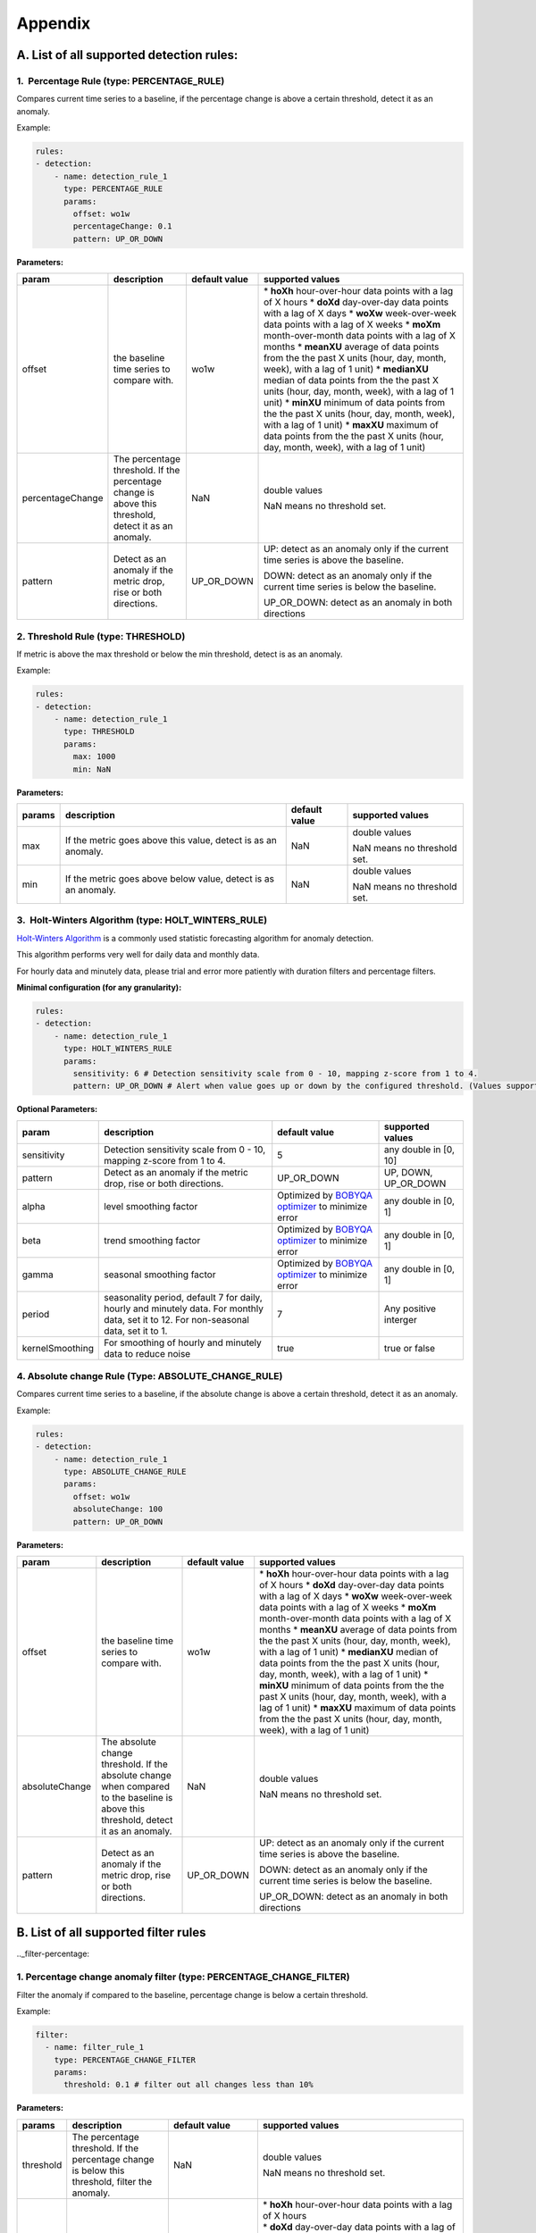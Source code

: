 ..
.. Licensed to the Apache Software Foundation (ASF) under one
.. or more contributor license agreements.  See the NOTICE file
.. distributed with this work for additional information
.. regarding copyright ownership.  The ASF licenses this file
.. to you under the Apache License, Version 2.0 (the
.. "License"); you may not use this file except in compliance
.. with the License.  You may obtain a copy of the License at
..
..   http://www.apache.org/licenses/LICENSE-2.0
..
.. Unless required by applicable law or agreed to in writing,
.. software distributed under the License is distributed on an
.. "AS IS" BASIS, WITHOUT WARRANTIES OR CONDITIONS OF ANY
.. KIND, either express or implied.  See the License for the
.. specific language governing permissions and limitations
.. under the License.
..

Appendix
========
.. _all-detection-rules:

A. List of all supported detection rules:
-----------------------------------------

.. _rule-percentage:

1.  Percentage Rule (type: PERCENTAGE\_RULE)
~~~~~~~~~~~~~~~~~~~~~~~~~~~~~~~~~~~~~~~~~~~~~~~~~

Compares current time series to a baseline, if the percentage change is
above a certain threshold, detect it as an anomaly.

Example:

.. code-block:: yaml

    rules:
    - detection:
        - name: detection_rule_1
          type: PERCENTAGE_RULE
          params:
            offset: wo1w
            percentageChange: 0.1
            pattern: UP_OR_DOWN

**Parameters:**

+--------------------+--------------------------------------------------------------------------------------------------------+---------------------+-------------------------------------------------------------------------------------------------------------------+
| **param**          | **description**                                                                                        | **default value**   | **supported values**                                                                                              |
+====================+========================================================================================================+=====================+===================================================================================================================+
| offset             | the baseline time series to compare with.                                                              | wo1w                | \* **hoXh** hour-over-hour data points with a lag of X hours                                                      |
|                    |                                                                                                        |                     | \* **doXd** day-over-day data points with a lag of X days                                                         |
|                    |                                                                                                        |                     | \* **woXw** week-over-week data points with a lag of X weeks                                                      |
|                    |                                                                                                        |                     | \* **moXm** month-over-month data points with a lag of X months                                                   |
|                    |                                                                                                        |                     | \* **meanXU** average of data points from the the past X units (hour, day, month, week), with a lag of 1 unit)    |
|                    |                                                                                                        |                     | \* **medianXU** median of data points from the the past X units (hour, day, month, week), with a lag of 1 unit)   |
|                    |                                                                                                        |                     | \* **minXU** minimum of data points from the the past X units (hour, day, month, week), with a lag of 1 unit)     |
|                    |                                                                                                        |                     | \* **maxXU** maximum of data points from the the past X units (hour, day, month, week), with a lag of 1 unit)     |
+--------------------+--------------------------------------------------------------------------------------------------------+---------------------+-------------------------------------------------------------------------------------------------------------------+
| percentageChange   | The percentage threshold. If the percentage change is above this threshold, detect it as an anomaly.   | NaN                 | double values                                                                                                     |
|                    |                                                                                                        |                     |                                                                                                                   |
|                    |                                                                                                        |                     | NaN means no threshold set.                                                                                       |
+--------------------+--------------------------------------------------------------------------------------------------------+---------------------+-------------------------------------------------------------------------------------------------------------------+
| pattern            | Detect as an anomaly if the metric drop, rise or both directions.                                      | UP\_OR\_DOWN        | UP: detect as an anomaly only if the current time series is above the baseline.                                   |
|                    |                                                                                                        |                     |                                                                                                                   |
|                    |                                                                                                        |                     | DOWN: detect as an anomaly only if the current time series is below the baseline.                                 |
|                    |                                                                                                        |                     |                                                                                                                   |
|                    |                                                                                                        |                     | UP\_OR\_DOWN: detect as an anomaly in both directions                                                             |
+--------------------+--------------------------------------------------------------------------------------------------------+---------------------+-------------------------------------------------------------------------------------------------------------------+

.. _rule-threshold:

2. Threshold Rule (type: THRESHOLD)
~~~~~~~~~~~~~~~~~~~~~~~~~~~~~~~~~~~~~~~

If metric is above the max threshold or below the min threshold, detect
is as an anomaly.

Example:

.. code-block:: yaml

    rules:
    - detection:
        - name: detection_rule_1
          type: THRESHOLD
          params:
            max: 1000
            min: NaN

**Parameters:**

+--------------+------------------------------------------------------------------+---------------------+-------------------------------+
| **params**   | **description**                                                  | **default value**   | **supported values**          |
+==============+==================================================================+=====================+===============================+
| max          | If the metric goes above this value, detect is as an anomaly.    | NaN                 | double values                 |
|              |                                                                  |                     |                               |
|              |                                                                  |                     | NaN means no threshold set.   |
+--------------+------------------------------------------------------------------+---------------------+-------------------------------+
| min          | If the metric goes above below value, detect is as an anomaly.   | NaN                 | double values                 |
|              |                                                                  |                     |                               |
|              |                                                                  |                     | NaN means no threshold set.   |
+--------------+------------------------------------------------------------------+---------------------+-------------------------------+

.. _rule-holtwinters:

3.  Holt-Winters Algorithm (type: HOLT\_WINTERS\_RULE)
~~~~~~~~~~~~~~~~~~~~~~~~~~~~~~~~~~~~~~~~~~~~~~~~~~~~~~~~~~

`Holt-Winters Algorithm <https://otexts.com/fpp2/holt-winters.html>`__ is a commonly used statistic forecasting algorithm for
anomaly detection.

This algorithm performs very well for daily data and monthly data.

For hourly data and minutely data, please trial and error more patiently
with duration filters and percentage filters.

**Minimal configuration (for any granularity):**

.. code-block:: yaml

    rules:
    - detection:
        - name: detection_rule_1
          type: HOLT_WINTERS_RULE
          params:
            sensitivity: 6 # Detection sensitivity scale from 0 - 10, mapping z-score from 1 to 4.
            pattern: UP_OR_DOWN # Alert when value goes up or down by the configured threshold. (Values supported - UP, DOWN, UP_OR_DOWN)

**Optional Parameters:**

+-------------------+------------------------------------------------------------------------------------------------------+----------------------------------------------------------------------------------------------+------------------------+
| **param**         | **description**                                                                                      | **default value**                                                                            | **supported values**   |
+===================+======================================================================================================+==============================================================================================+========================+
| sensitivity       | Detection sensitivity scale from 0 - 10, mapping z-score from 1 to 4.                                | 5                                                                                            | any double in [0, 10]  |
+-------------------+------------------------------------------------------------------------------------------------------+----------------------------------------------------------------------------------------------+------------------------+
| pattern           | Detect as an anomaly if the metric drop, rise or both directions.                                    | UP_OR_DOWN                                                                                   | UP, DOWN, UP_OR_DOWN   |
+-------------------+------------------------------------------------------------------------------------------------------+----------------------------------------------------------------------------------------------+------------------------+
| alpha             | level smoothing factor                                                                               | Optimized by `BOBYQA optimizer <https://en.wikipedia.org/wiki/BOBYQA>`__ to minimize error   | any double in [0, 1]   |
+-------------------+------------------------------------------------------------------------------------------------------+----------------------------------------------------------------------------------------------+------------------------+
| beta              | trend smoothing factor                                                                               | Optimized by `BOBYQA optimizer <https://en.wikipedia.org/wiki/BOBYQA>`__ to minimize error   | any double in [0, 1]   |
+-------------------+------------------------------------------------------------------------------------------------------+----------------------------------------------------------------------------------------------+------------------------+
| gamma             | seasonal smoothing factor                                                                            | Optimized by `BOBYQA optimizer <https://en.wikipedia.org/wiki/BOBYQA>`__ to minimize error   | any double in [0, 1]   |
+-------------------+------------------------------------------------------------------------------------------------------+----------------------------------------------------------------------------------------------+------------------------+
| period            | seasonality period, default 7 for daily, hourly and minutely data. For monthly data, set it to 12.   | 7                                                                                            | Any positive interger  |
|                   | For non-seasonal data, set it to 1.                                                                  |                                                                                              |                        |
+-------------------+------------------------------------------------------------------------------------------------------+----------------------------------------------------------------------------------------------+------------------------+
| kernelSmoothing   | For smoothing of hourly and minutely data to reduce noise                                            | true                                                                                         | true or false          |
+-------------------+------------------------------------------------------------------------------------------------------+----------------------------------------------------------------------------------------------+------------------------+

.. _rule-absolutechange:

4. Absolute change Rule (Type: ABSOLUTE\_CHANGE\_RULE)
~~~~~~~~~~~~~~~~~~~~~~~~~~~~~~~~~~~~~~~~~~~~~~~~~~~~~~~~~~

Compares current time series to a baseline, if the absolute change is
above a certain threshold, detect it as an anomaly.

Example:

.. code-block:: yaml

    rules:
    - detection:
        - name: detection_rule_1
          type: ABSOLUTE_CHANGE_RULE
          params:
            offset: wo1w
            absoluteChange: 100
            pattern: UP_OR_DOWN

**Parameters:**

+------------------+-----------------------------------------------------------------------------------------------------------------------------------------+---------------------+-------------------------------------------------------------------------------------------------------------------+
| **param**        | **description**                                                                                                                         | **default value**   | **supported values**                                                                                              |
+==================+=========================================================================================================================================+=====================+===================================================================================================================+
| offset           | the baseline time series to compare with.                                                                                               | wo1w                | \* **hoXh** hour-over-hour data points with a lag of X hours                                                      |
|                  |                                                                                                                                         |                     | \* **doXd** day-over-day data points with a lag of X days                                                         |
|                  |                                                                                                                                         |                     | \* **woXw** week-over-week data points with a lag of X weeks                                                      |
|                  |                                                                                                                                         |                     | \* **moXm** month-over-month data points with a lag of X months                                                   |
|                  |                                                                                                                                         |                     | \* **meanXU** average of data points from the the past X units (hour, day, month, week), with a lag of 1 unit)    |
|                  |                                                                                                                                         |                     | \* **medianXU** median of data points from the the past X units (hour, day, month, week), with a lag of 1 unit)   |
|                  |                                                                                                                                         |                     | \* **minXU** minimum of data points from the the past X units (hour, day, month, week), with a lag of 1 unit)     |
|                  |                                                                                                                                         |                     | \* **maxXU** maximum of data points from the the past X units (hour, day, month, week), with a lag of 1 unit)     |
+------------------+-----------------------------------------------------------------------------------------------------------------------------------------+---------------------+-------------------------------------------------------------------------------------------------------------------+
| absoluteChange   | The absolute change threshold. If the absolute change when compared to the baseline is above this threshold, detect it as an anomaly.   | NaN                 | double values                                                                                                     |
|                  |                                                                                                                                         |                     |                                                                                                                   |
|                  |                                                                                                                                         |                     | NaN means no threshold set.                                                                                       |
+------------------+-----------------------------------------------------------------------------------------------------------------------------------------+---------------------+-------------------------------------------------------------------------------------------------------------------+
| pattern          | Detect as an anomaly if the metric drop, rise or both directions.                                                                       | UP\_OR\_DOWN        | UP: detect as an anomaly only if the current time series is above the baseline.                                   |
|                  |                                                                                                                                         |                     |                                                                                                                   |
|                  |                                                                                                                                         |                     | DOWN: detect as an anomaly only if the current time series is below the baseline.                                 |
|                  |                                                                                                                                         |                     |                                                                                                                   |
|                  |                                                                                                                                         |                     | UP\_OR\_DOWN: detect as an anomaly in both directions                                                             |
+------------------+-----------------------------------------------------------------------------------------------------------------------------------------+---------------------+-------------------------------------------------------------------------------------------------------------------+

.. _all-filter-rules:

B. List of all supported filter rules
-----------------------------------------

.._filter-percentage:

1. Percentage change anomaly filter (type: PERCENTAGE\_CHANGE\_FILTER)
~~~~~~~~~~~~~~~~~~~~~~~~~~~~~~~~~~~~~~~~~~~~~~~~~~~~~~~~~~~~~~~~~~~~~~~~~~

Filter the anomaly if compared to the baseline, percentage change is
below a certain threshold. 

Example:

.. code-block:: yaml

    filter:
      - name: filter_rule_1
        type: PERCENTAGE_CHANGE_FILTER
        params:
          threshold: 0.1 # filter out all changes less than 10%

**Parameters:**

+--------------+---------------------------------------------------------------------------------------------------+-----------------------------------------------------+----------------------------------------------------------------------------------------------------------------------------------------------------------------------------------------------------------------------------------------------------------+
| **params**   | **description**                                                                                   | **default value**                                   | **supported values**                                                                                                                                                                                                                                     |
+==============+===================================================================================================+=====================================================+==========================================================================================================================================================================================================================================================+
| threshold    | The percentage threshold. If the percentage change is below this threshold, filter the anomaly.   | NaN                                                 | double values                                                                                                                                                                                                                                            |
|              |                                                                                                   |                                                     |                                                                                                                                                                                                                                                          |
|              |                                                                                                   |                                                     | NaN means no threshold set.                                                                                                                                                                                                                              |
+--------------+---------------------------------------------------------------------------------------------------+-----------------------------------------------------+----------------------------------------------------------------------------------------------------------------------------------------------------------------------------------------------------------------------------------------------------------+
| offset       | The baseline timeseries used to calculate the baseline value.                                     | The default baseline used in detection algorithm.   | | \* \ **hoXh** hour-over-hour data points with a lag of X hours                                                                                                                                                                                         |
|              |                                                                                                   |                                                     | | \* \ **doXd** day-over-day data points with a lag of X days                                                                                                                                                                                            |
|              |                                                                                                   |                                                     | | \* \ **woXw** week-over-week data points with a lag of X weeks                                                                                                                                                                                         |
|              |                                                                                                   |                                                     | | \* \ **moXm** month-over-month data points with a lag of X months                                                                                                                                                                                      |
|              |                                                                                                   |                                                     | | \* \ **meanXU** average of data points from the the past X units (hour, day, month, week), with a lag of 1 unit)                                                                                                                                       |
|              |                                                                                                   |                                                     | | \* \ **medianXU** median of data points from the the past X units (hour, day, month, week), with a lag of 1 unit)                                                                                                                                      |
|              |                                                                                                   |                                                     | | \* \ **minXU** minimum of data points from the the past X units (hour, day, month, week), with a lag of 1 unit)                                                                                                                                        |
|              |                                                                                                   |                                                     | | \* \ **maxXU** maximum of data points from the the past X units (hour, day, month, week), with a lag of 1 unit)                                                                                                                                        |
|              |                                                                                                   |                                                     |                                                                                                                                                                                                                                                          |
|              |                                                                                                   |                                                     | **If this value is not set, it will use the default baseline**. E.g, if the detection uses PERCENTAGE\_RULE and offset is wo1w then the baseline is last week's value. If the detection type is ALGORITHM then the baseline is generated by algorithm.   |
+--------------+---------------------------------------------------------------------------------------------------+-----------------------------------------------------+----------------------------------------------------------------------------------------------------------------------------------------------------------------------------------------------------------------------------------------------------------+
| pattern      | Keep as an anomaly if the metric drop, rise or both directions.                                   | UP\_OR\_DOWN                                        | UP: Keep the anomaly only if the current value is above the baseline and passes the threshold.                                                                                                                                                           |
|              |                                                                                                   |                                                     |                                                                                                                                                                                                                                                          |
|              |                                                                                                   |                                                     | DOWN: Keep the anomaly only if the current value is below the baseline and passes the threshold.                                                                                                                                                         |
|              |                                                                                                   |                                                     |                                                                                                                                                                                                                                                          |
|              |                                                                                                   |                                                     | UP\_OR\_DOWN: Keep the anomaly if it passes the threshold regardless of metric moving to which directions                                                                                                                                                |
+--------------+---------------------------------------------------------------------------------------------------+-----------------------------------------------------+----------------------------------------------------------------------------------------------------------------------------------------------------------------------------------------------------------------------------------------------------------+

.._filter-sitewide:

2. Site wide impact anomaly filter (Type: SITEWIDE\_IMPACT\_FILTER)
~~~~~~~~~~~~~~~~~~~~~~~~~~~~~~~~~~~~~~~~~~~~~~~~~~~~~~~~~~~~~~~~~~~~~~~

Filter the anomaly if its site wide impact is below a certain
threshold. 

How site wide impact is calculated?

SWI = (currentValue of the anomaly - baselineValue of the anomaly) /
(current value of the site wide metric in the anomaly range)

Example: 

In the following example, we are setting up an anomaly detection
pipeline for all the possible platforms (such as ios, android, windows,
etc) in the US. We use the percentage rule to detect the anomaly, if the
metric compared to median over 4 weeks value is up or down 1%, and the
site-wide impact for the anomaly is larger than 1%, we say this is an
anomaly.

For example, an anomaly is detected in iOS platform , the anomaly
happens 2pm to 3pm. The site wide impact is calculated by: Taking the
the total number of sign ups on iOS in U.S. between 2 to 3 pm, minus the
week over week baseline value between 2 to 3 pm and then divided
the current signup value of U.S. among all platforms.

.. code-block:: yaml

  detectionName: swi_monitor
  metric: signups
  dataset: registration_metrics_v2_additive
  dimensionExploration:
   dimensions:
      platform
  filters:
      country:
        us
  rules:
  - detection:
      - name: detection_rule1
        type: PERCENTAGE_RULE
        params:
          offset: median4w
          percentageChange: 0.01
    filter:
     - type: SITEWIDE_IMPACT_FILTER
       name: filter_rule_1
       params:
          threshold: 0.01
          pattern: up_or_down
          offset: wo1w
          sitewideMetricName: signups
          sitewideCollection: registration_metrics_v2_additive
          filters:
              country:
                  us


**Parameters:**

+----------------------+---------------------------------------------------------------------------------------------------+---------------------------------------------------------------------------------+-------------------------------------------------------------------------------------------------------------------------+
| **params**           | **description**                                                                                   | **default value**                                                               | **supported values & descriptions**                                                                                     |
+======================+===================================================================================================+=================================================================================+=========================================================================================================================+
| threshold            | The percentage threshold. If the percentage change is below this threshold, filter the anomaly.   | NaN                                                                             | double values                                                                                                           |
|                      |                                                                                                   |                                                                                 |                                                                                                                         |
|                      |                                                                                                   |                                                                                 | NaN means no threshold set.                                                                                             |
+----------------------+---------------------------------------------------------------------------------------------------+---------------------------------------------------------------------------------+-------------------------------------------------------------------------------------------------------------------------+
| pattern              | Keep as an anomaly if the metric drop, rise or both directions.                                   | UP\_OR\_DOWN                                                                    | UP: Keep the anomaly only if the current value is above the baseline and passes the threshold.                          |
|                      |                                                                                                   |                                                                                 |                                                                                                                         |
|                      |                                                                                                   |                                                                                 | DOWN: Keep the anomaly only if the current value is below the baseline and passes the threshold.                        |
|                      |                                                                                                   |                                                                                 |                                                                                                                         |
|                      |                                                                                                   |                                                                                 | UP\_OR\_DOWN: Keep the anomaly if it passes the threshold regardless of metric moving to which directions               |
+----------------------+---------------------------------------------------------------------------------------------------+---------------------------------------------------------------------------------+-------------------------------------------------------------------------------------------------------------------------+
| sitewideMetricName   | The metric to calculate the site wide baseline value                                              | By default, use the same metric as the anomaly without the dimension filters.   | All metric names in ThirdEye.                                                                                           |
+----------------------+---------------------------------------------------------------------------------------------------+---------------------------------------------------------------------------------+-------------------------------------------------------------------------------------------------------------------------+
| sitewideCollection   | The metric to calculate the site wide baseline value                                              | By default, use the same metric as the anomaly without the dimension filters.   | The dataset name for the site wide metric. The                                                                          |
|                      |                                                                                                   |                                                                                 |                                                                                                                         |
|                      |                                                                                                   |                                                                                 | sitewideCollection must be configured together with the                                                                 |
|                      |                                                                                                   |                                                                                 |                                                                                                                         |
|                      |                                                                                                   |                                                                                 | sitewideMetricName.                                                                                                     |
+----------------------+---------------------------------------------------------------------------------------------------+---------------------------------------------------------------------------------+-------------------------------------------------------------------------------------------------------------------------+
| filters              | The dimension filter for the site wide metric                                                     | By default, use the same metric as the anomaly without the dimension filters.   | See Dimension filter to configure the filters for site wide metric. This filters must be configured together with the   |
|                      |                                                                                                   |                                                                                 |                                                                                                                         |
|                      |                                                                                                   |                                                                                 | sitewideMetricName.                                                                                                     |
+----------------------+---------------------------------------------------------------------------------------------------+---------------------------------------------------------------------------------+-------------------------------------------------------------------------------------------------------------------------+
| offset               | The baseline time series used to calculate the baseline value.                                    | Use the baseline value generated in detection for the anomaly.                  | \* \ **hoXh** hour-over-hour data points with a lag of X hours                                                          |
|                      |                                                                                                   |                                                                                 | \* \ **doXd** day-over-day data points with a lag of X days                                                             |
|                      |                                                                                                   |                                                                                 | \* \ **woXw** week-over-week data points with a lag of X weeks                                                          |
|                      |                                                                                                   |                                                                                 | \* \ **moXm** month-over-month data points with a lag of X months                                                       |
|                      |                                                                                                   |                                                                                 | \* \ **meanXU** average of data points from the the past X units (hour, day, month, week), with a lag of 1 unit)        |
|                      |                                                                                                   |                                                                                 | \* \ **medianXU** median of data points from the the past X units (hour, day, month, week), with a lag of 1 unit)       |
|                      |                                                                                                   |                                                                                 | \* \ **minXU** minimum of data points from the the past X units (hour, day, month, week), with a lag of 1 unit)         |
|                      |                                                                                                   |                                                                                 | \* \ **maxXU** maximum of data points from the the past X units (hour, day, month, week), with a lag of 1 unit)         |
+----------------------+---------------------------------------------------------------------------------------------------+---------------------------------------------------------------------------------+-------------------------------------------------------------------------------------------------------------------------+

.. _filter-threshold:

3. Threshold-based anomaly filter (Type: THRESHOLD\_RULE\_FILTER)
~~~~~~~~~~~~~~~~~~~~~~~~~~~~~~~~~~~~~~~~~~~~~~~~~~~~~~~~~~~~~~~~~~~~~

Filter the anomaly if the metric current value in the anomaly time
duration is outside of the allowed range.

For example:

Filter the anomaly, if the anomaly current value per hour is less than
1000 or larger than 2000, filter the anomaly.

.. code-block:: yaml

  filter:
      - name: filter_rule_1
        type: THRESHOLD_RULE_FILTER
        params:
          minValueHourly: 1000
          maxValueHourly: 2000

**Parameters:**

+------------------+---------------------------------------------------------------------------------------------------------------------------------------------------------------------+---------------------+-------------------------------+
| **params**       | **description**                                                                                                                                                     | **default value**   | **supported values**          |
+==================+=====================================================================================================================================================================+=====================+===============================+
| minValueHourly   | The minimum value allowed for an anomaly on an hourly bases. If the current value per hour in the anomaly duration is less than this value, filter the anomaly.     | NaN                 | double values                 |
|                  |                                                                                                                                                                     |                     |                               |
|                  |                                                                                                                                                                     |                     | NaN means no threshold set.   |
+------------------+---------------------------------------------------------------------------------------------------------------------------------------------------------------------+---------------------+-------------------------------+
| maxValueHourly   | The maximum value allowed for an anomaly on an hourly bases. If the current value per hour in the anomaly duration is larger than this value, filter the anomaly.   | NaN                 | double values                 |
|                  |                                                                                                                                                                     |                     |                               |
|                  |                                                                                                                                                                     |                     | NaN means no threshold set.   |
+------------------+---------------------------------------------------------------------------------------------------------------------------------------------------------------------+---------------------+-------------------------------+
| minValueDaily    | The minimum value allowed for an anomaly on a daily bases. If the current value per day in the anomaly duration is less than this value, filter the anomaly.        | NaN                 | double values                 |
|                  |                                                                                                                                                                     |                     |                               |
|                  |                                                                                                                                                                     |                     | NaN means no threshold set.   |
+------------------+---------------------------------------------------------------------------------------------------------------------------------------------------------------------+---------------------+-------------------------------+
| maxValueDaily    | The maximum value allowed for an anomaly on a daily bases. If the current value per day in the anomaly duration is larger than this value, filter the anomaly.      | NaN                 | double values                 |
|                  |                                                                                                                                                                     |                     |                               |
|                  |                                                                                                                                                                     |                     | NaN means no threshold set.   |
+------------------+---------------------------------------------------------------------------------------------------------------------------------------------------------------------+---------------------+-------------------------------+

.. _filter-duration:

4. Anomaly duration filter (Type: DURATION\_FILTER)
~~~~~~~~~~~~~~~~~~~~~~~~~~~~~~~~~~~~~~~~~~~~~~~~~~~~~~~

Filter the anomalies based on the anomaly duration. 

**Parameters:**

+---------------+-------------------------------------------------------------------------------------------------------------------------+---------------------+------------------------------------------------------------------------------------------------------------------+
| **params**    | **description**                                                                                                         | **default value**   | **supported values**                                                                                             |
+===============+=========================================================================================================================+=====================+==================================================================================================================+
| minDuration   | The minimum duration allowed for an anomaly. If the anomaly's duration is less than this value, filter the anomaly.     | null                | String representation of Java duration.                                                                          |
|               |                                                                                                                         |                     |                                                                                                                  |
|               |                                                                                                                         |                     | See examples here:                                                                                               |
|               |                                                                                                                         |                     |                                                                                                                  |
|               |                                                                                                                         |                     | http://www.java2s.com/Tutorials/Java_Date_Time/java.time/Duration/Duration_parse_CharSequence_text_example.htm   |
+---------------+-------------------------------------------------------------------------------------------------------------------------+---------------------+------------------------------------------------------------------------------------------------------------------+
| maxDuration   | The maximum duration allowed for an anomaly. If the anomaly's duration is larger than this value, filter the anomaly.   | null                | String representation of Java duration                                                                           |
+---------------+-------------------------------------------------------------------------------------------------------------------------+---------------------+------------------------------------------------------------------------------------------------------------------+

For example:

Filter the anomaly, if the anomaly duration is less than 15 minutes.

.. code-block:: yaml

  filter:
      - name: filter_rule_1
        type: DURATION_FILTER
        params:
          minDuration: PT15M

Please override the default merge configs in the YAML if the duration
filter is set. Otherwise, it might have side effects. 

.. code-block:: yaml

  merger:
    maxGap: 0  # prevent potential anomaly duration extension

.._filter-absolutechange
5. Absolute change anomaly filter (Type: ABSOLUTE\_CHANGE\_FILTER)
~~~~~~~~~~~~~~~~~~~~~~~~~~~~~~~~~~~~~~~~~~~~~~~~~~~~~~~~~~~~~~~~~~~~~~

 Check if the anomaly's absolute change compared to baseline is above
the threshold If not, filters the anomaly.

Example:

.. code-block:: yaml

  filter:
      - name: filter_rule_1
        type: ABSOLUTE_CHANGE_FILTER
        params:
          threshold: 0.1 # filter out all changes less than 10%

**Parameters:**

+--------------+---------------------------------------------------------------------------------------------------+-----------------------------------------------------+----------------------------------------------------------------------------------------------------------------------------------------------------------------------------------------------------------------------------------------------------------+
| **params**   | **description**                                                                                   | **default value**                                   | **supported values**                                                                                                                                                                                                                                     |
+==============+===================================================================================================+=====================================================+==========================================================================================================================================================================================================================================================+
| threshold    | The percentage threshold. If the percentage change is below this threshold, filter the anomaly.   | NaN                                                 | double values                                                                                                                                                                                                                                            |
|              |                                                                                                   |                                                     |                                                                                                                                                                                                                                                          |
|              |                                                                                                   |                                                     | NaN means no threshold set.                                                                                                                                                                                                                              |
+--------------+---------------------------------------------------------------------------------------------------+-----------------------------------------------------+----------------------------------------------------------------------------------------------------------------------------------------------------------------------------------------------------------------------------------------------------------+
| offset       | The baseline timeseries used to calculate the baseline value.                                     | The default baseline used in detection algorithm.   | | \* \ **hoXh** hour-over-hour data points with a lag of X hours                                                                                                                                                                                         |
|              |                                                                                                   |                                                     | | \* \ **doXd** day-over-day data points with a lag of X days                                                                                                                                                                                            |
|              |                                                                                                   |                                                     | | \* \ **woXw** week-over-week data points with a lag of X weeks                                                                                                                                                                                         |
|              |                                                                                                   |                                                     | | \* \ **moXm** month-over-month data points with a lag of X months                                                                                                                                                                                      |
|              |                                                                                                   |                                                     | | \* \ **meanXU** average of data points from the the past X units (hour, day, month, week), with a lag of 1 unit)                                                                                                                                       |
|              |                                                                                                   |                                                     | | \* \ **medianXU** median of data points from the the past X units (hour, day, month, week), with a lag of 1 unit)                                                                                                                                      |
|              |                                                                                                   |                                                     | | \* \ **minXU** minimum of data points from the the past X units (hour, day, month, week), with a lag of 1 unit)                                                                                                                                        |
|              |                                                                                                   |                                                     | | \* \ **maxXU** maximum of data points from the the past X units (hour, day, month, week), with a lag of 1 unit)                                                                                                                                        |
|              |                                                                                                   |                                                     |                                                                                                                                                                                                                                                          |
|              |                                                                                                   |                                                     | **If this value is not set, it will use the default baseline**. E.g, if the detection uses PERCENTAGE\_RULE and offset is wo1w then the baseline is last week's value. If the detection type is ALGORITHM then the baseline is generated by algorithm.   |
+--------------+---------------------------------------------------------------------------------------------------+-----------------------------------------------------+----------------------------------------------------------------------------------------------------------------------------------------------------------------------------------------------------------------------------------------------------------+
| pattern      | Keep as an anomaly if the metric drop, rise or both directions.                                   | UP\_OR\_DOWN                                        | UP: Keep the anomaly only if the current value is above the baseline and passes the threshold.                                                                                                                                                           |
|              |                                                                                                   |                                                     |                                                                                                                                                                                                                                                          |
|              |                                                                                                   |                                                     | DOWN: Keep the anomaly only if the current value is below the baseline and passes the threshold.                                                                                                                                                         |
|              |                                                                                                   |                                                     |                                                                                                                                                                                                                                                          |
|              |                                                                                                   |                                                     | UP\_OR\_DOWN: Keep the anomaly if it passes the threshold regardless of metric moving to which directions                                                                                                                                                |
+--------------+---------------------------------------------------------------------------------------------------+-----------------------------------------------------+----------------------------------------------------------------------------------------------------------------------------------------------------------------------------------------------------------------------------------------------------------+

.. _all-subscription:

C. List of all supported Subscription group Types
-------------------------------------------------

1. Default Alerter (type: DEFAULT_ALERTER_PIPELINE)
~~~~~~~~~~~~~~~~~~~~~~~~~~~~~~~~~~~~~~~~~~~~~~~~~~~~~~~

The default notification type which lets you to configure a set of recipients and sends anomaly notification to all of them.

.. code-block:: yaml

  type: DEFAULT_ALERTER_PIPELINE

2. Dimension Alerter (type: DIMENSION_ALERTER_PIPELINE)
~~~~~~~~~~~~~~~~~~~~~~~~~~~~~~~~~~~~~~~~~~~~~~~~~~~~~~~~~~~

This gives you the ability to alert different people/group/team based on the dimension values. This is a special notification type which sends the anomaly email to a set of unconditional and another set of conditional recipients, based on the value of a specified anomaly dimension.

.. code-block:: yaml

  type: DIMENSION_ALERTER_PIPELINE
  dimension: app_name
  dimensionRecipients:
   "android":
    - "android-oncall@linkedin.com"
   "ios":
    - "ios-oncall@linkedin.com"

